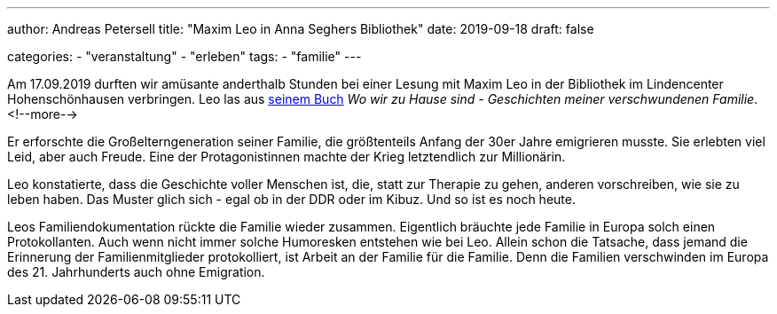 ---
author: Andreas Petersell
title: "Maxim Leo in Anna Seghers Bibliothek"
date: 2019-09-18
draft: false

categories:
    - "veranstaltung"
    - "erleben"
tags:
    - "familie"        
---

Am 17.09.2019 durften wir amüsante anderthalb Stunden bei einer Lesung mit Maxim Leo in der Bibliothek im Lindencenter Hohenschönhausen verbringen. Leo las aus https://www.kiwi-verlag.de/buch/wo-wir-zu-hause-sind/978-3-462-05081-3/[seinem Buch] _Wo wir zu Hause sind - Geschichten meiner verschwundenen Familie_.
<!--more-->

Er erforschte die Großelterngeneration seiner Familie, die größtenteils Anfang der 30er Jahre emigrieren musste. Sie erlebten viel Leid, aber auch Freude. Eine der Protagonistinnen machte der Krieg letztendlich zur Millionärin.

Leo konstatierte, dass die Geschichte voller Menschen ist, die, statt zur Therapie zu gehen, anderen vorschreiben, wie sie zu leben haben. Das Muster glich sich - egal ob in der DDR oder im Kibuz. Und so ist es noch heute.

Leos Familiendokumentation rückte die Familie wieder zusammen. Eigentlich bräuchte jede Familie in Europa solch einen Protokollanten. Auch wenn nicht immer solche Humoresken entstehen wie bei Leo. Allein schon die Tatsache, dass jemand die Erinnerung der Familienmitglieder protokolliert, ist Arbeit an der Familie für die Familie. Denn die Familien verschwinden im Europa des 21. Jahrhunderts auch ohne Emigration.